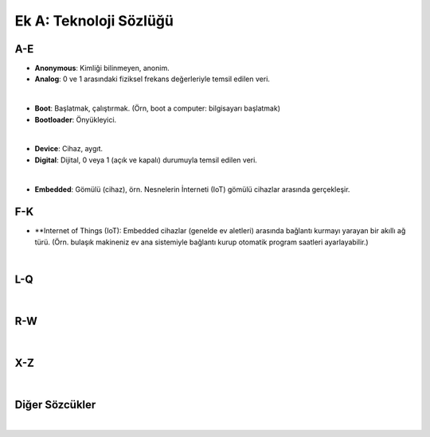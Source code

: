 Ek A: Teknoloji Sözlüğü
=======================

.. meta::
   :description lang=tr: Burada sayfa hakkında bir mini-sözlüğe erişebilirsiniz.

A-E
---
* **Anonymous**: Kimliği bilinmeyen, anonim.
* **Analog**: 0 ve 1 arasındaki fiziksel frekans değerleriyle temsil edilen veri.
|
* **Boot**: Başlatmak, çalıştırmak. (Örn, boot a computer: bilgisayarı başlatmak)
* **Bootloader**: Önyükleyici.
|
* **Device**: Cihaz, aygıt.
* **Digital**: Dijital, 0 veya 1 (açık ve kapalı) durumuyla temsil edilen veri.
|
* **Embedded**: Gömülü (cihaz), örn. Nesnelerin İnterneti (IoT) gömülü cihazlar arasında gerçekleşir.

F-K
---
* **Internet of Things (IoT): Embedded cihazlar (genelde ev aletleri) arasında bağlantı kurmayı yarayan bir akıllı ağ türü. (Örn. bulaşık makineniz ev ana sistemiyle bağlantı kurup otomatik program saatleri ayarlayabilir.)
|

L-Q
---
|

R-W
---
|

X-Z
---
|

Diğer Sözcükler
---------------
|
